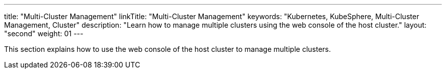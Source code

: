 ---
title: "Multi-Cluster Management"
linkTitle: "Multi-Cluster Management"
keywords: "Kubernetes, KubeSphere, Multi-Cluster Management, Cluster"
description: "Learn how to manage multiple clusters using the web console of the host cluster."
layout: "second"
weight: 01
---

This section explains how to use the web console of the host cluster to manage multiple clusters.